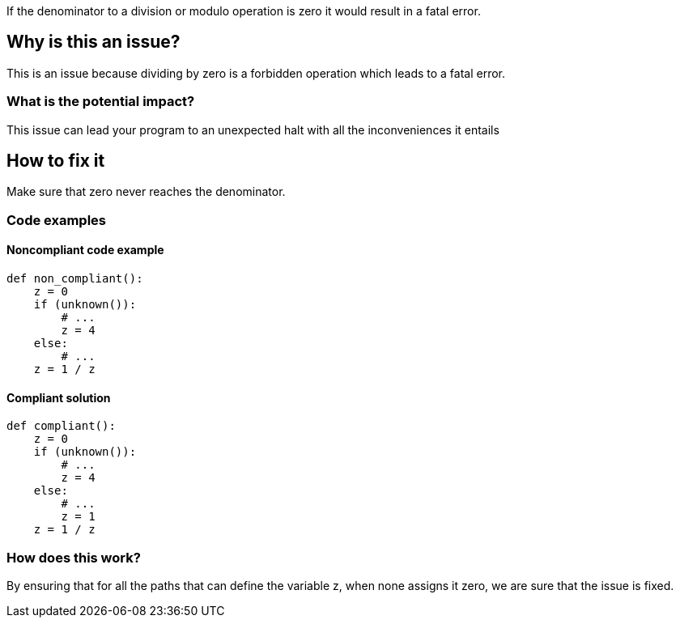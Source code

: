 If the denominator to a division or modulo operation is zero it would result in a fatal error.

== Why is this an issue?

This is an issue because dividing by zero is a forbidden operation which leads to a fatal error.

=== What is the potential impact?

This issue can lead your program to an unexpected halt with all the inconveniences it entails

== How to fix it

Make sure that zero never reaches the denominator.

=== Code examples

==== Noncompliant code example

[source,text,diff-id=1,diff-type=noncompliant]
----
def non_compliant():
    z = 0
    if (unknown()):
        # ...
        z = 4
    else:
        # ...
    z = 1 / z
----

==== Compliant solution

[source,text,diff-id=1,diff-type=compliant]
----
def compliant():
    z = 0
    if (unknown()):
        # ...
        z = 4
    else:
        # ...
        z = 1
    z = 1 / z
----

=== How does this work?

By ensuring that for all the paths that can define the variable ++z++, when none assigns it zero, we are sure that the issue is fixed.

//=== Pitfalls

//=== Going the extra mile


//== Resources
//=== Documentation
//=== Articles & blog posts
//=== Conference presentations
//=== Standards
